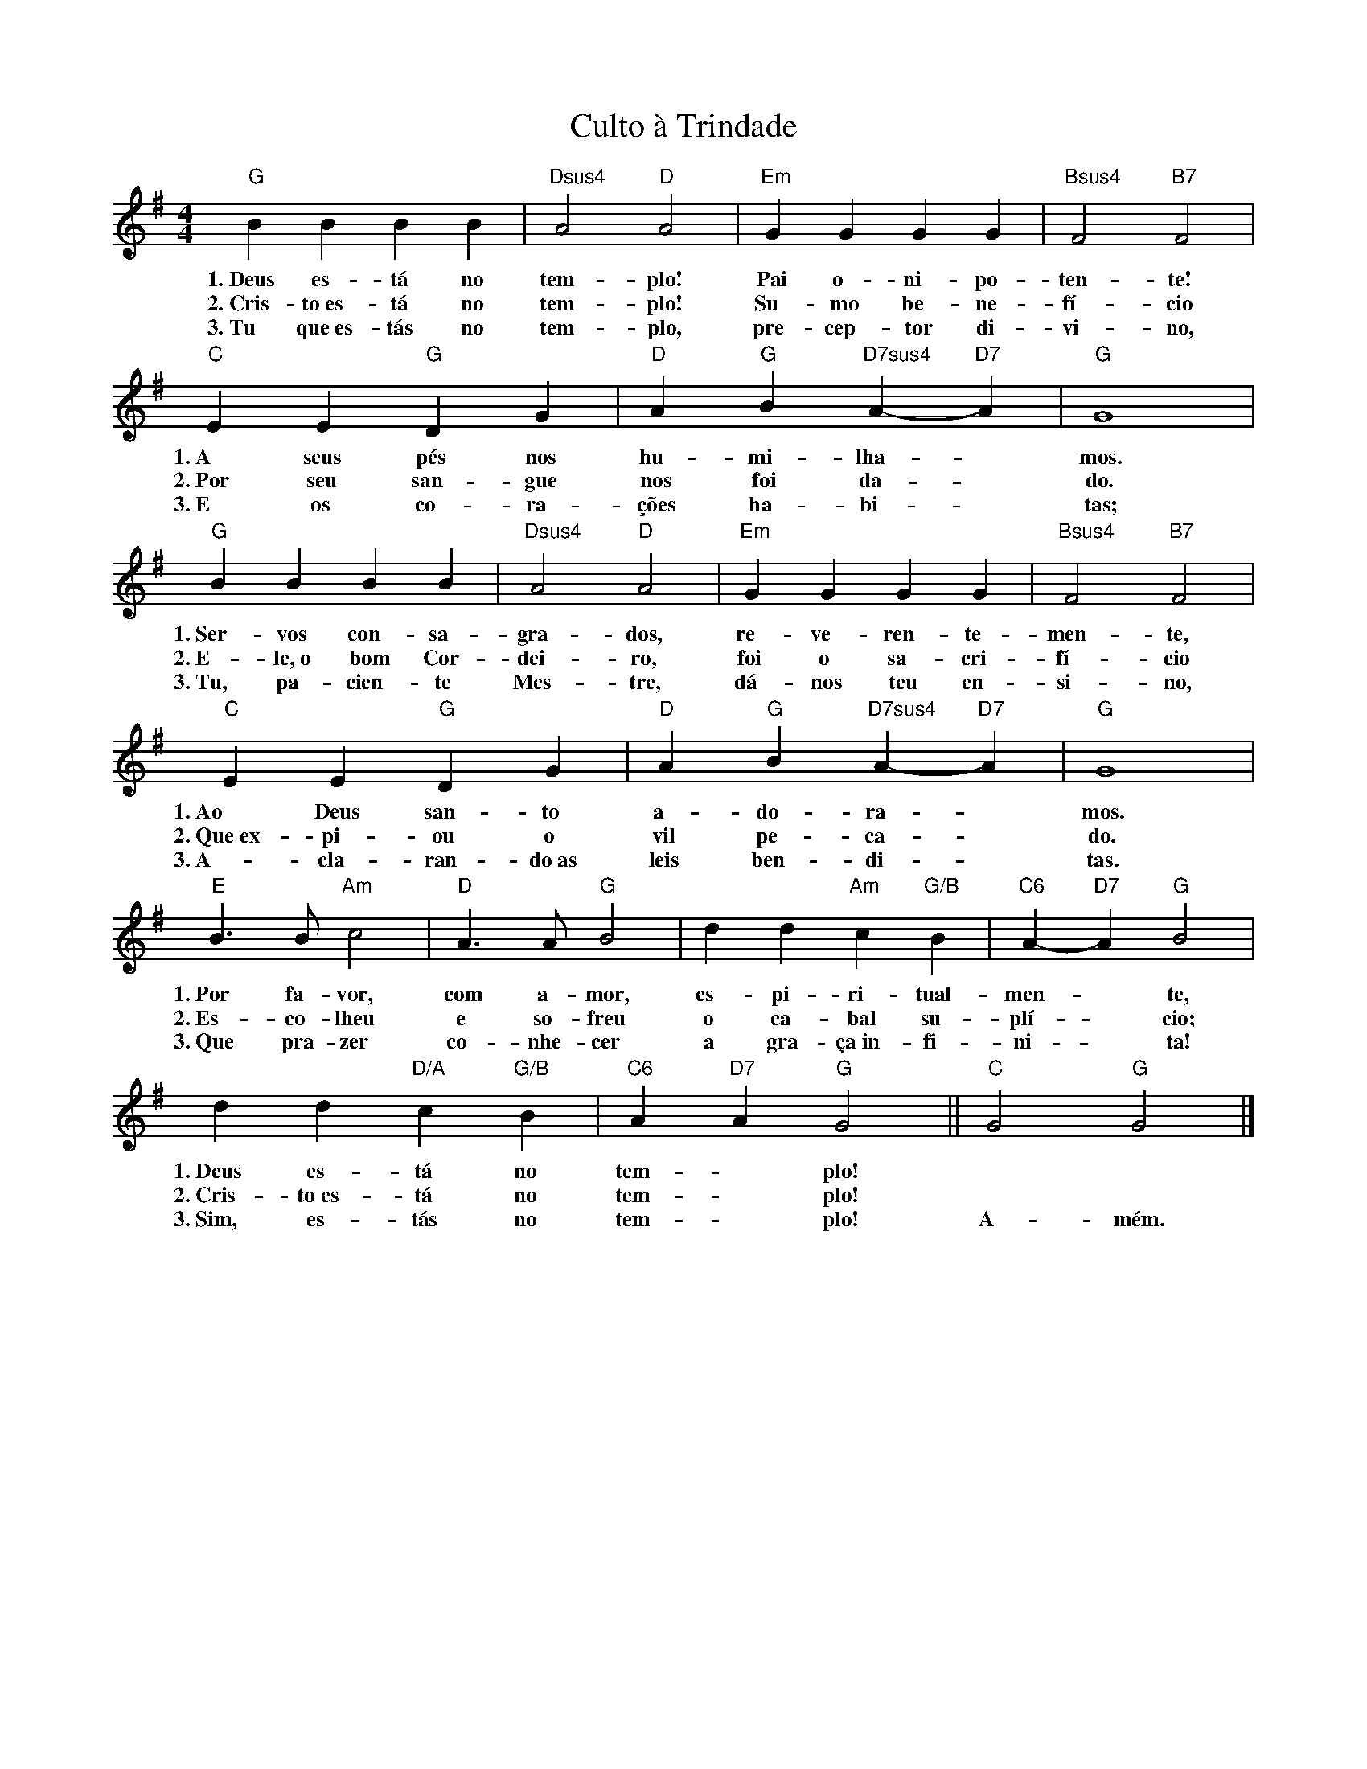X:004
T:Culto à Trindade
M:4/4
L:1/4
K:G
V:S
"G" B B B B | "Dsus4" A2 "D" A2 | "Em" G G G G | "Bsus4" F2 "B7" F2 |
w:1.~Deus es- tá no tem- plo! Pai o- ni- po- ten- te!
w:2.~Cris- to~es- tá no tem- plo! Su- mo be- ne- fí- cio
w:3.~Tu que~es- tás no tem- plo, pre- cep- tor di- vi- no,
"C" E E "G" D G | "D" A "G" B "D7sus4" A- "D7" A | "G" G4 |
w:1.~A seus pés nos hu- mi- lha- ~ mos.
w:2.~Por seu san- gue nos foi da- ~ do.
w:3.~E os co- ra- ções ha- bi- ~ tas;
"G" B B B B | "Dsus4" A2 "D" A2 | "Em" G G G G | "Bsus4" F2 "B7" F2 |
w:1.~Ser- vos con- sa- gra- dos, re- ve- ren- te- men- te,
w:2.~E- le,~o bom Cor- dei- ro, foi o sa- cri- fí- cio
w:3.~Tu, pa- cien- te Mes- tre, dá- nos teu en- si- no,
"C" E E "G" D G | "D" A "G" B "D7sus4" A- "D7" A | "G" G4 |
w:1.~Ao Deus san- to a- do- ra- ~ mos.
w:2.~Que~ex- pi- ou o vil pe- ca- ~ do.
w:3.~A- cla- ran- do~as leis ben- di- ~ tas.
"E" B3/2 B/2 "Am" c2 | "D" A3/2 A/2 "G" B2 | d d "Am" c "G/B" B | "C6" A- "D7" A "G" B2 |
w:1.~Por fa- vor, com a- mor, es- pi- ri- tual- men- ~ te,
w:2.~Es- co- lheu e so- freu o ca- bal su- plí- ~ cio;
w:3.~Que pra- zer co- nhe- cer a gra- ça~in- fi- ni- ~ ta!
d d "D/A" c "G/B" B | "C6" A "D7" A "G" G2 || "C" G2 "G" G2 |]
w:1.~Deus es- tá no tem- ~ plo! ~ ~
w:2.~Cris- to~es- tá no tem- ~ plo! ~ ~
w:3.~Sim, es- tás no tem- ~ plo! A- mém.